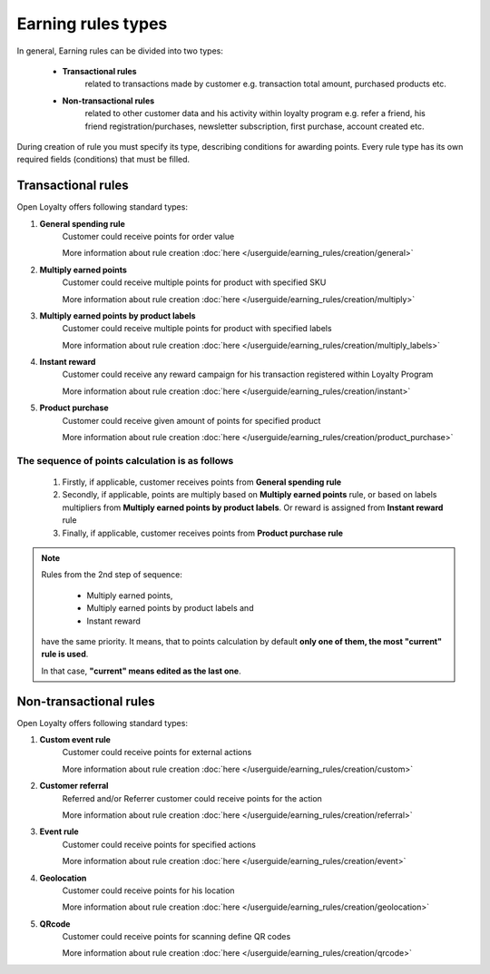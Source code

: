 .. index::
   single: rule_type

Earning rules types
===================

In general, Earning rules can be divided into two types: 

 - **Transactional rules** 
    related to transactions made by customer e.g. transaction total amount, purchased products etc.
 - **Non-transactional rules** 
    related to other customer data and his activity within loyalty program e.g. refer a friend, his friend registration/purchases, newsletter subscription, first purchase, account created etc. 

During creation of rule you must specify its type, describing conditions for awarding points. Every rule type has its own required fields (conditions) that must be filled. 

.. image:: /userguide/_images/rule_types.png
   :alt:   Rule Types

Transactional rules
-------------------
Open Loyalty offers following standard types: 

1. **General spending rule** 
    Customer could receive points for order value
    
    More information about rule creation :doc:`here </userguide/earning_rules/creation/general>`

2. **Multiply earned points**
    Customer could receive multiple points for product with specified SKU
    
    More information about rule creation :doc:`here </userguide/earning_rules/creation/multiply>`

3. **Multiply earned points by product labels**
    Customer could receive multiple points for product with specified labels
    
    More information about rule creation :doc:`here </userguide/earning_rules/creation/multiply_labels>`

4. **Instant reward**
    Customer could receive any reward campaign for his transaction registered within Loyalty Program
    
    More information about rule creation :doc:`here </userguide/earning_rules/creation/instant>`

5. **Product purchase**
    Customer could receive given amount of points for specified product
    
    More information about rule creation :doc:`here </userguide/earning_rules/creation/product_purchase>`



The sequence of points calculation is as follows   
''''''''''''''''''''''''''''''''''''''''''''''''''''''''''''''''''''''''''''

 1. Firstly, if applicable, customer receives points from **General spending rule**
 2. Secondly, if applicable, points are multiply based on **Multiply earned points** rule, or based on labels multipliers from **Multiply earned points by product labels**. Or  reward is assigned from **Instant reward** rule 
 3. Finally, if applicable, customer receives points from **Product purchase rule**
 
 
.. note::

    Rules from the 2nd step of sequence:
    
     - Multiply earned points,
     - Multiply earned points by product labels and
     - Instant reward
    
    have the same priority. It means, that to points calculation by default **only one of them, the most "current" rule is used**. 
    
    In that case, **"current" means edited as the last one**.
       
 


Non-transactional rules
-----------------------
Open Loyalty offers following standard types: 

1. **Custom event rule** 
    Customer could receive points for external actions
    
    More information about rule creation :doc:`here </userguide/earning_rules/creation/custom>`
   
2. **Customer referral**
    Referred and/or Referrer customer could receive points for the action
    
    More information about rule creation :doc:`here </userguide/earning_rules/creation/referral>`
   
3. **Event rule**
    Customer could receive points for specified actions
    
    More information about rule creation :doc:`here </userguide/earning_rules/creation/event>`
      
4. **Geolocation**
    Customer could receive points for his location
    
    More information about rule creation :doc:`here </userguide/earning_rules/creation/geolocation>`
   
5. **QRcode**  
    Customer could receive points for scanning define QR codes 
    
    More information about rule creation :doc:`here </userguide/earning_rules/creation/qrcode>`

